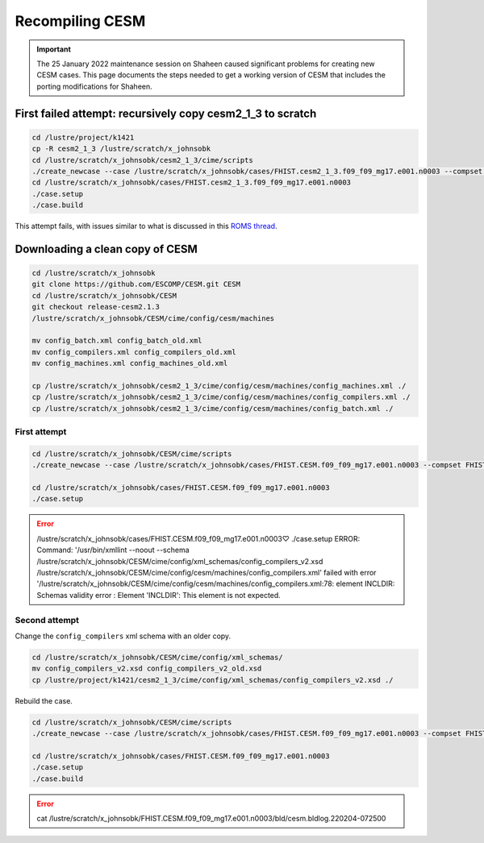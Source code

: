 ################
Recompiling CESM
################

.. important::

   The 25 January 2022 maintenance session on Shaheen caused significant
   problems for creating new CESM cases. This page documents the steps needed
   to get a working version of CESM that includes the porting modifications for
   Shaheen.

First failed attempt: recursively copy cesm2_1_3 to scratch
===========================================================

.. code-block::

   cd /lustre/project/k1421
   cp -R cesm2_1_3 /lustre/scratch/x_johnsobk
   cd /lustre/scratch/x_johnsobk/cesm2_1_3/cime/scripts
   ./create_newcase --case /lustre/scratch/x_johnsobk/cases/FHIST.cesm2_1_3.f09_f09_mg17.e001.n0003 --compset FHIST --res f09_f09_mg17 --machine shaheen --project k1421 --run-unsupported --ninst 3 --multi-driver --walltime 2:00:00
   cd /lustre/scratch/x_johnsobk/cases/FHIST.cesm2_1_3.f09_f09_mg17.e001.n0003
   ./case.setup
   ./case.build

This attempt fails, with issues similar to what is discussed in this `ROMS
thread <https://www.myroms.org/forum/viewtopic.php?t=5763>`_.

Downloading a clean copy of CESM
================================

.. code-block::

   cd /lustre/scratch/x_johnsobk
   git clone https://github.com/ESCOMP/CESM.git CESM
   cd /lustre/scratch/x_johnsobk/CESM
   git checkout release-cesm2.1.3
   /lustre/scratch/x_johnsobk/CESM/cime/config/cesm/machines
   
   mv config_batch.xml config_batch_old.xml
   mv config_compilers.xml config_compilers_old.xml
   mv config_machines.xml config_machines_old.xml
   
   cp /lustre/scratch/x_johnsobk/cesm2_1_3/cime/config/cesm/machines/config_machines.xml ./
   cp /lustre/scratch/x_johnsobk/cesm2_1_3/cime/config/cesm/machines/config_compilers.xml ./
   cp /lustre/scratch/x_johnsobk/cesm2_1_3/cime/config/cesm/machines/config_batch.xml ./
   
First attempt
-------------

.. code-block::

   cd /lustre/scratch/x_johnsobk/CESM/cime/scripts
   ./create_newcase --case /lustre/scratch/x_johnsobk/cases/FHIST.CESM.f09_f09_mg17.e001.n0003 --compset FHIST --res f09_f09_mg17 --machine shaheen --project k1421 --run-unsupported --ninst 3 --multi-driver --walltime 2:00:00

   cd /lustre/scratch/x_johnsobk/cases/FHIST.CESM.f09_f09_mg17.e001.n0003
   ./case.setup

.. error::

   /lustre/scratch/x_johnsobk/cases/FHIST.CESM.f09_f09_mg17.e001.n0003♡ ./case.setup
   ERROR: Command: '/usr/bin/xmllint --noout --schema /lustre/scratch/x_johnsobk/CESM/cime/config/xml_schemas/config_compilers_v2.xsd /lustre/scratch/x_johnsobk/CESM/cime/config/cesm/machines/config_compilers.xml' failed with error '/lustre/scratch/x_johnsobk/CESM/cime/config/cesm/machines/config_compilers.xml:78: element INCLDIR: Schemas validity error : Element 'INCLDIR': This element is not expected.

Second attempt
--------------

Change the ``config_compilers`` xml schema with an older copy.

.. code-block::

   cd /lustre/scratch/x_johnsobk/CESM/cime/config/xml_schemas/
   mv config_compilers_v2.xsd config_compilers_v2_old.xsd
   cp /lustre/project/k1421/cesm2_1_3/cime/config/xml_schemas/config_compilers_v2.xsd ./

Rebuild the case.

.. code-block::

   cd /lustre/scratch/x_johnsobk/CESM/cime/scripts
   ./create_newcase --case /lustre/scratch/x_johnsobk/cases/FHIST.CESM.f09_f09_mg17.e001.n0003 --compset FHIST --res f09_f09_mg17 --machine shaheen --project k1421 --run-unsupported --ninst 3 --multi-driver --walltime 2:00:00

   cd /lustre/scratch/x_johnsobk/cases/FHIST.CESM.f09_f09_mg17.e001.n0003
   ./case.setup
   ./case.build

.. error::

   cat /lustre/scratch/x_johnsobk/FHIST.CESM.f09_f09_mg17.e001.n0003/bld/cesm.bldlog.220204-072500

